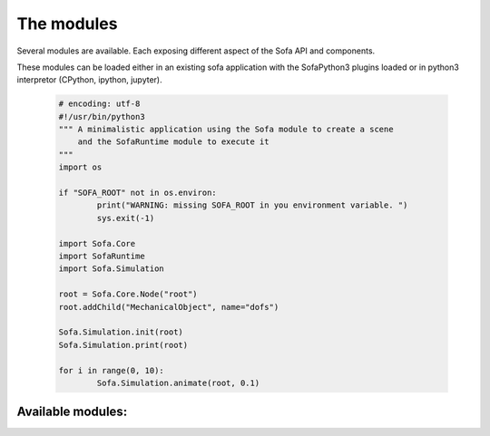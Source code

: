 The modules
================================

Several modules are available. Each exposing different aspect of the Sofa API and components. 

These modules can be loaded either in an existing sofa application with the SofaPython3 plugins loaded or 
in python3 interpretor (CPython, ipython, jupyter).
      
  .. code-block:: python
  
        # encoding: utf-8
        #!/usr/bin/python3
        """ A minimalistic application using the Sofa module to create a scene 
            and the SofaRuntime module to execute it
        """
        import os
         
        if "SOFA_ROOT" not in os.environ:
                print("WARNING: missing SOFA_ROOT in you environment variable. ") 
                sys.exit(-1)

        import Sofa.Core
        import SofaRuntime
        import Sofa.Simulation
                              
        root = Sofa.Core.Node("root") 
        root.addChild("MechanicalObject", name="dofs")
        
        Sofa.Simulation.init(root)
        Sofa.Simulation.print(root)

        for i in range(0, 10):
                Sofa.Simulation.animate(root, 0.1)
        
Available modules: 
------------------
.. autosummary::
    :toctree: _autosummary

    Sofa
    SofaRuntime   
 

